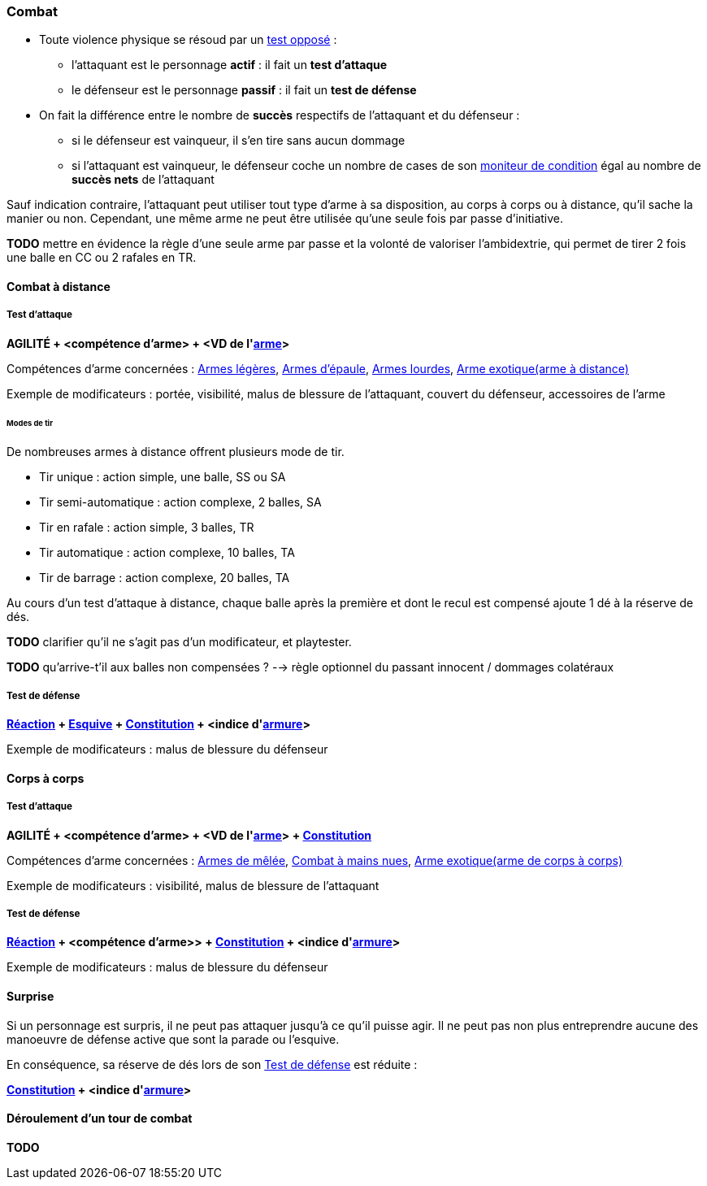 
[[chapter_combat]]
=== Combat

* Toute violence physique se résoud par un <<opposed_test,test opposé>> :
** l'attaquant est le personnage *actif* : il fait un *test d'attaque*
** le défenseur est le personnage *passif* : il fait un *test de défense*
* On fait la différence entre le nombre de *succès* respectifs de l'attaquant et du défenseur :
** si le défenseur est vainqueur, il s'en tire sans aucun dommage
** si l'attaquant est vainqueur, le défenseur coche un nombre de cases de son <<condition_monitor,moniteur de condition>> égal au nombre de *succès nets* de l'attaquant

Sauf indication contraire, l'attaquant peut utiliser tout type d'arme à sa disposition, au corps à corps ou à distance, qu'il sache la manier ou non.
Cependant, une même arme ne peut être utilisée qu'une seule fois par passe d'initiative.

*TODO* mettre en évidence la règle d'une seule arme par passe et la volonté de valoriser l'ambidextrie, qui permet de tirer 2 fois une balle en CC ou 2 rafales en TR.



[[combat_distance]]
==== Combat à distance

===== Test d'attaque

*AGILITÉ + <compétence d'arme> + <VD de l'<<gear_weapons,arme>>>*

Compétences d'arme concernées : <<skill_pistols,Armes légères>>, <<skill_longarms,Armes d'épaule>>, <<skill_heavy_weapons,Armes lourdes>>, <<skill_exotic_weapon,Arme exotique(arme à distance)>>

Exemple de modificateurs : portée, visibilité, malus de blessure de l'attaquant, couvert du défenseur, accessoires de l'arme

====== Modes de tir

De nombreuses armes à distance offrent plusieurs mode de tir.

* Tir unique : action simple, une balle, SS ou SA
* Tir semi-automatique : action complexe, 2 balles, SA
* Tir en rafale : action simple, 3 balles, TR
* Tir automatique : action complexe, 10 balles, TA
* Tir de barrage : action complexe, 20 balles, TA

Au cours d'un test d'attaque à distance, chaque balle après la première et dont le recul est compensé ajoute 1 dé à la réserve de dés.

*TODO* clarifier qu'il ne s'agit pas d'un modificateur, et playtester.

*TODO* qu'arrive-t'il aux balles non compensées ? --> règle optionnel du passant innocent / dommages colatéraux

===== Test de défense

*<<attribute_reaction,Réaction>> + <<skill_dodge,Esquive>> + <<attribute_body,Constitution>> + <indice d'<<gear_armor,armure>>>*

Exemple de modificateurs : malus de blessure du défenseur



[[combat_melee]]
==== Corps à corps

===== Test d'attaque

*AGILITÉ + <compétence d'arme> + <VD de l'<<gear_weapons,arme>>> + <<attribute_body,Constitution>>*

Compétences d'arme concernées : <<skill_melee_weapons,Armes de mêlée>>, <<skill_unarmed,Combat à mains nues>>, <<skill_exotic_weapon,Arme exotique(arme de corps à corps)>>

Exemple de modificateurs : visibilité, malus de blessure de l'attaquant

===== Test de défense

*<<attribute_reaction,Réaction>> + <compétence d'arme>> + <<attribute_body,Constitution>> + <indice d'<<gear_armor,armure>>>*

Exemple de modificateurs : malus de blessure du défenseur



[[defense_test_suprise]]
==== Surprise

Si un personnage est surpris, il ne peut pas attaquer jusqu'à ce qu'il puisse agir.
Il ne peut pas non plus entreprendre aucune des manoeuvre de défense active que sont la parade ou l'esquive.

En conséquence, sa réserve de dés lors de son <<combat_defense_test,Test de défense>> est réduite :

*<<attribute_body,Constitution>> + <indice d'<<gear_armor,armure>>>*



[[combat_round]]
==== Déroulement d'un tour de combat

*TODO*
